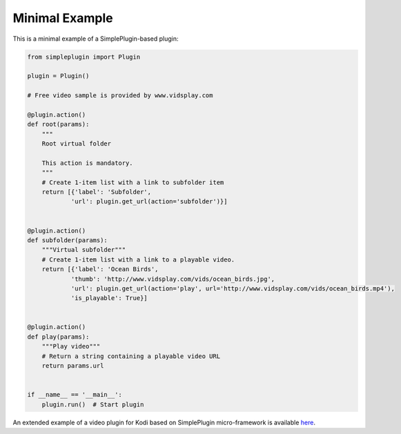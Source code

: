 Minimal Example
===============

This is a minimal example of a SimplePlugin-based plugin:

.. code-block:: python

  from simpleplugin import Plugin

  plugin = Plugin()

  # Free video sample is provided by www.vidsplay.com

  @plugin.action()
  def root(params):
      """
      Root virtual folder

      This action is mandatory.
      """
      # Create 1-item list with a link to subfolder item
      return [{'label': 'Subfolder',
              'url': plugin.get_url(action='subfolder')}]


  @plugin.action()
  def subfolder(params):
      """Virtual subfolder"""
      # Create 1-item list with a link to a playable video.
      return [{'label': 'Ocean Birds',
              'thumb': 'http://www.vidsplay.com/vids/ocean_birds.jpg',
              'url': plugin.get_url(action='play', url='http://www.vidsplay.com/vids/ocean_birds.mp4'),
              'is_playable': True}]


  @plugin.action()
  def play(params):
      """Play video"""
      # Return a string containing a playable video URL
      return params.url


  if __name__ == '__main__':
      plugin.run()  # Start plugin

An extended example of a video plugin for Kodi based on SimplePlugin micro-framework is available `here`_.

.. _here: https://github.com/romanvm/plugin.video.simpleplugin.example

